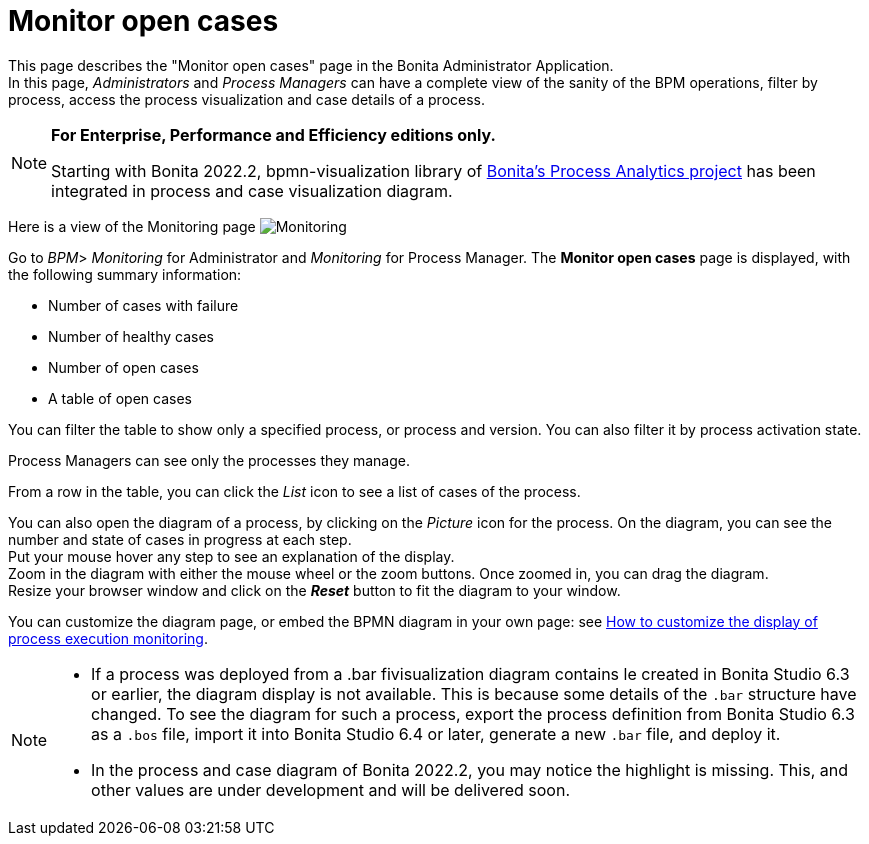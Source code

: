 = Monitor open cases
:page-aliases: ROOT:monitoring.adoc
:description: This page describes the "Monitor open cases" page in the Bonita Administrator Application.


{description} +
In this page, _Administrators_ and _Process Managers_ can have a complete view of the sanity of the BPM operations, filter by process, access the process visualization and case details of a process.

[NOTE]
====

*For Enterprise, Performance and Efficiency editions only.*

Starting with Bonita 2022.2, bpmn-visualization library of https://process-analytics.dev/[Bonita's Process Analytics project] has been integrated in process and case visualization diagram.  
====

Here is a view of the Monitoring page
image:images/UI2021.1/monitoring.png[Monitoring]

Go to _BPM_> _Monitoring_ for Administrator and _Monitoring_ for Process Manager.
The *Monitor open cases* page is displayed, with the following summary information:

* Number of cases with failure
* Number of healthy cases
* Number of open cases
* A table of open cases

You can filter the table to show only a specified process, or process and version. You can also filter it by process activation state.

Process Managers can see only the processes they manage.

From a row in the table, you can click the _List_ icon to see a list of cases of the process.

You can also open the diagram of a process, by clicking on the _Picture_ icon for the process. On the diagram, you can see the number and state of cases in progress at each step. +
Put your mouse hover any step to see an explanation of the display. +
Zoom in the diagram with either the mouse wheel or the zoom buttons. Once zoomed in, you can drag the diagram. +
Resize your browser window and click on the *_Reset_* button to fit the diagram to your window.

You can customize the diagram page, or embed the BPMN diagram in your own page: see xref:pages-and-forms:customize-display-process-monitoring.adoc[How to customize the display of process execution monitoring].

[NOTE]
====
* If a process was deployed from a .bar fivisualization diagram contains le created in Bonita Studio 6.3 or earlier, the diagram display is not available.
This is because some details of the `.bar` structure have changed. To see the diagram for such a process, export the process definition from Bonita Studio 6.3 as a `.bos` file, import it into Bonita Studio 6.4 or later, generate a new `.bar` file, and deploy it.
* In the process and case diagram of Bonita 2022.2, you may notice the highlight is missing. This, and other values are under development and will be delivered soon. 
====
